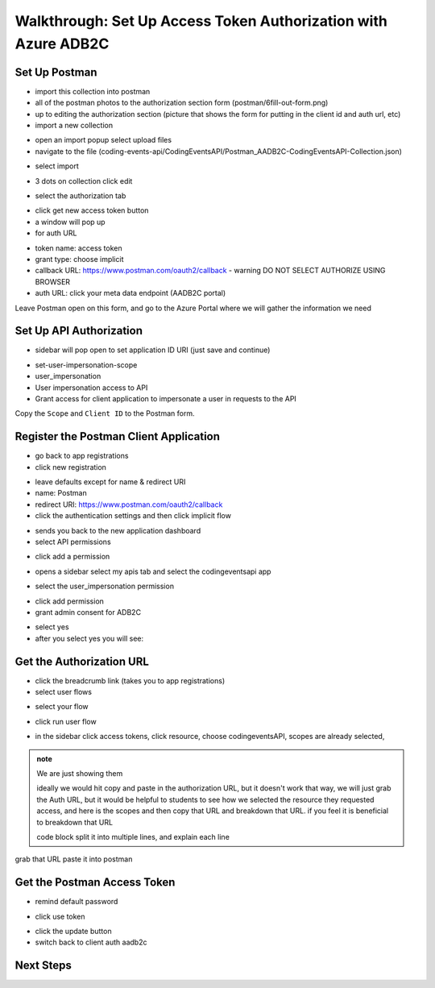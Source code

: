 ===============================================================
Walkthrough: Set Up Access Token Authorization with Azure ADB2C
===============================================================


Set Up Postman
==============

- import this collection into postman
- all of the postman photos to the authorization section form (postman/6fill-out-form.png)
- up to editing the authorization section (picture that shows the form for putting in the client id and auth url, etc)

- import a new collection

.. image:: /_static/images/intro-oauth-with-aadb2c/walkthrough_aadb2c-access/postman/1import-collection.png
   :alt: 

- open an import popup select upload files
- navigate to the file (coding-events-api/CodingEventsAPI/Postman_AADB2C-CodingEventsAPI-Collection.json)

.. image:: /_static/images/intro-oauth-with-aadb2c/walkthrough_aadb2c-access/postman/2upload-file.png
   :alt:

- select import

.. image:: /_static/images/intro-oauth-with-aadb2c/walkthrough_aadb2c-access/postman/3select-import.png
   :alt:

- 3 dots on collection click edit

.. image:: /_static/images/intro-oauth-with-aadb2c/walkthrough_aadb2c-access/postman/4edit-collection.png
   :alt:

- select the authorization tab

.. image:: /_static/images/intro-oauth-with-aadb2c/walkthrough_aadb2c-access/postman/5select-authorization-tab.png
   :alt:

- click get new access token button
- a window will pop up
- for auth URL

.. image:: /_static/images/intro-oauth-with-aadb2c/walkthrough_aadb2c-access/postman/6fill-out-form.png
   :alt:

- token name: access token
- grant type: choose implicit
- callback URL: https://www.postman.com/oauth2/callback
  - warning DO NOT SELECT AUTHORIZE USING BROWSER
- auth URL: click your meta data endpoint (AADB2C portal)

Leave Postman open on this form, and go to the Azure Portal where we will gather the information we need

Set Up API Authorization
========================

.. image:: /_static/images/intro-oauth-with-aadb2c/walkthrough_aadb2c-access/1set-api-scopes.png
   :alt: set api scope

- sidebar will pop open to set application ID URI (just save and continue)

.. image:: /_static/images/intro-oauth-with-aadb2c/walkthrough_aadb2c-access/2set-app-id-uri.png
   :alt: set application uri id

- set-user-impersonation-scope
- user_impersonation
- User impersonation access to API
- Grant access for client application to impersonate a user in requests to the API

.. image:: /_static/images/intro-oauth-with-aadb2c/walkthrough_aadb2c-access/3set-user-impersonation-scope.png
   :alt: add user_impersonation scope to API

.. image:: /_static/images/intro-oauth-with-aadb2c/walkthrough_aadb2c-access/3-5copy-scope-uri.png
   :alt: add user_impersonation scope to API

Copy the ``Scope`` and ``Client ID`` to the Postman form.

Register the Postman Client Application
=======================================

- go back to app registrations
- click new registration

.. image:: /_static/images/intro-oauth-with-aadb2c/walkthrough_aadb2c-access/4new-app-registration.png
   :alt: new registration (for client app)

.. image:: /_static/images/intro-oauth-with-aadb2c/walkthrough_aadb2c-access/5application-completed-registration-form.png
   :alt:

- leave defaults except for name & redirect URI
- name: Postman
- redirect URI: https://www.postman.com/oauth2/callback
- click the authentication settings and then click implicit flow

.. image:: /_static/images/intro-oauth-with-aadb2c/walkthrough_aadb2c-access/5-5postman-implicit-flow.png
   :alt:

- sends you back to the new application dashboard
- select API permissions

.. image:: /_static/images/intro-oauth-with-aadb2c/walkthrough_aadb2c-access/6api-permissions.png
   :alt:

- click add a permission

.. image:: /_static/images/intro-oauth-with-aadb2c/walkthrough_aadb2c-access/7add-permission.png
   :alt:

- opens a sidebar select my apis tab and select the codingeventsapi app

.. image:: /_static/images/intro-oauth-with-aadb2c/walkthrough_aadb2c-access/8my-apis.png
   :alt:

- select the user_impersonation permission

.. image:: /_static/images/intro-oauth-with-aadb2c/walkthrough_aadb2c-access/9select-user-impersonation-permission.png
   :alt:

- click add permission

- grant admin consent for ADB2C

.. image:: /_static/images/intro-oauth-with-aadb2c/walkthrough_aadb2c-access/10grant-admin-consent.png
   :alt:

- select yes

- after you select yes you will see:

.. image:: /_static/images/intro-oauth-with-aadb2c/walkthrough_aadb2c-access/11admin-grant-success.png
   :alt:

Get the Authorization URL
=========================



- click the breadcrumb link (takes you to app registrations)
- select user flows

.. image:: /_static/images/intro-oauth-with-aadb2c/walkthrough_aadb2c-access/12select-user-flows.png
   :alt:

- select your flow

.. image:: /_static/images/intro-oauth-with-aadb2c/walkthrough_aadb2c-access/13select-susi-flow.png
   :alt:

- click run user flow

.. image:: /_static/images/intro-oauth-with-aadb2c/walkthrough_aadb2c-access/14run-user-flow.png
   :alt:

- in the sidebar click access tokens, click resource, choose codingeventsAPI, scopes are already selected, 

.. image:: /_static/images/intro-oauth-with-aadb2c/walkthrough_aadb2c-access/15user-flow-final.png
   :alt:

.. admonition:: note

   We are just showing them 

   ideally we would hit copy and paste in the authorization URL, but it doesn't work that way, we will just grab the Auth URL, but it would be helpful to students to see how we selected the resource they requested access, and here is the scopes and then copy that URL and breakdown that URL. if you feel it is beneficial to breakdown that URL

   code block split it into multiple lines, and explain each line

.. image:: /_static/images/intro-oauth-with-aadb2c/walkthrough_aadb2c-access/postman/7metadata-authorization-endpoint.png
   :alt:

grab that URL paste it into postman

Get the Postman Access Token
============================

.. image:: /_static/images/intro-oauth-with-aadb2c/walkthrough_aadb2c-access/postman/8postman-adb2c-form-signin.png
   :alt:

- remind default password

.. image:: /_static/images/intro-oauth-with-aadb2c/walkthrough_aadb2c-access/postman/9postman-access-token-success.png
   :alt:

- click use token

.. image:: /_static/images/intro-oauth-with-aadb2c/walkthrough_aadb2c-access/postman/10postman-auth-tab-complete.png
   :alt:

- click the update button

- switch back to client auth aadb2c

Next Steps
==========

.. lead in to studio
